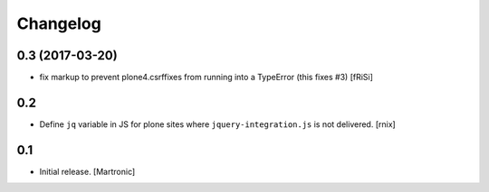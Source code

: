 Changelog
=========

0.3 (2017-03-20)
----------------

- fix markup to prevent plone4.csrffixes from running into a TypeError
  (this fixes #3) [fRiSi]


0.2
---

- Define ``jq`` variable in JS for plone sites where ``jquery-integration.js``
  is not delivered.
  [rnix]


0.1
---

- Initial release.
  [Martronic]

